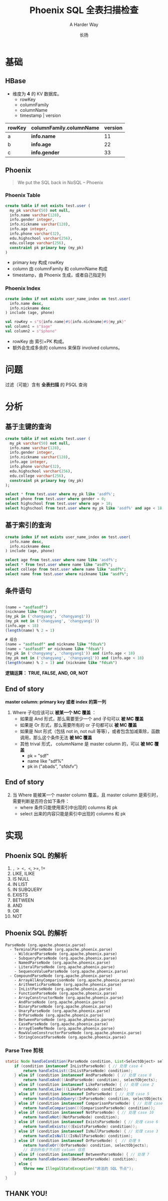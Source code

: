 * Slide Options                           :noexport:
#+TITLE: Phoenix SQL 全表扫描检查
#+SUBTITLE: A Harder Way
#+AUTHOR: 长扬
#+COMPANY: wacai

# ======= Appear in thank-you-slide ================
#+GITHUB: http://github.com/lerencao
#+TWITTER: lerencao

# ======= Appear under each slide ==================
#+FAVICON: images/emacs-icon.png
#+ICON: images/org-icon.png

# ======= Google Analytics =========================
#+ANALYTICS: UA-000000000-0

# ======= Org settings =========================
#+EXCLUDE_TAGS: noexport
#+OPTIONS: toc:nil num:nil


* 基础
  :PROPERTIES:
  :SLIDE:    segue dark quote
  :ASIDE:    right bottom
  :ARTICLE:  flexbox vleft auto-fadein
  :END:

** HBase
   :PROPERTIES:
   :ARTICLE:  larger
   :END:
   - 维度为 *4* 的 KV 数据库。
     - rowKey
     - columnFamily
     - columnName
     - timestamp | version


| rowKey | columnFamily.columnName | version |
|--------+-------------------------+---------|
| a      | *info.name*             |      11 |
| b      | *info.age*              |      22 |
| c      | *info.gender*           |      33 |
|--------+-------------------------+---------|


** Phoenix



#+BEGIN_QUOTE
We put the SQL back in NoSQL
   -- Phoenix
#+END_QUOTE


*** Phoenix Table

#+BEGIN_SRC sql
create table if not exists test.user (
  my_pk varchar(50) not null,
  info.name varchar(128),
  info.gender integer,
  info.nickname varchar(128),
  info.age integer,
  info.phone varchar(32),
  edu.highschool varchar(256),
  edu.college varchar(256),
  constraint pk primary key (my_pk)
)
#+END_SRC

- primary key 构成 rowKey
- column 由 columnFamily 和 columnName 构成
- timestamp，由 Phoenix 生成，或者自己指定列

*** Phoenix Index

#+BEGIN_SRC sql
create index if not exists user_name_index on test.user(
  info.name desc,
  info.nickname desc
) include (age, phone)
#+END_SRC

#+BEGIN_SRC scala
val rowKey = s"${info.name}#${info.nickname}#${my_pk}"
val column1 = s"$age"
val column2 = s"$phone"
#+END_SRC

- rowKey 由 索引+PK 构成。
- 额外会生成多余的 columns 来保存 involved columns。


* 问题
  :PROPERTIES:
  :ARTICLE:  large
  :END:

  #+BEGIN_CENTER
  过滤（可能）含有 *全表扫描* 的 PSQL 查询
  #+END_CENTER

* 分析
  :PROPERTIES:
  :SLIDE:    segue dark quote
  :ASIDE:    right bottom
  :ARTICLE:  flexbox vleft auto-fadein
  :END:


** 基于主键的查询

#+BEGIN_SRC sql
create table if not exists test.user (
  my_pk varchar(50) not null,
  info.name varchar(128),
  info.gender integer,
  info.nickname varchar(128),
  info.age integer,
  info.phone varchar(32),
  edu.highschool varchar(256),
  edu.college varchar(256),
  constraint pk primary key (my_pk)
);
#+END_SRC

#+BEGIN_SRC sql
select * from test.user where my_pk like 'asdf%';
select phone from test.user where gender = 0;
select highschool from test.user where age > 18;
select highschool from test.user where my_pk like 'asdf%' and age < 18;
#+END_SRC

** 基于索引的查询

#+BEGIN_SRC sql
create index if not exists user_name_index on test.user(
  info.name desc,
  info.nickname desc
) include (age, phone)
#+END_SRC


#+BEGIN_SRC sql
select age from test.user where name like 'asdf%';
select * from test.user where name like "asdf%";
select college from test.user where name like "asdf%";
select name from test.user where nickname like "asdf%";
#+END_SRC

** 条件语句

#+BEGIN_SRC sql

(name = "asdfasdf")
(nickname like "fdsa%")
(my_pk in ('changyang', 'changyang1'))
(my_pk not in ('changyang', 'changyang1'))
(info.age < 18)
(length(name) % 2 = 1)

# 组合
(name = "asdfasdf" and nickname like "fdsa%")
(name = "asdfasdf" or nickname like "fdsa%")
(my_pk in ('changyang', 'changyang1')) and (info.age < 18)
(my_pk not in ('changyang', 'changyang1')) and (info.age < 18)
(length(name) % 2 = 1) and (nickname like "fdsa%")

#+END_SRC


#+BEGIN_CENTER
*逻辑运算： TRUE, FALSE, AND, OR, NOT*
#+END_CENTER


** End of story
   # :PROPERTIES:
   # :ARTICLE:  smaller
   # :END:
#+BEGIN_CENTER
*master column: primary key 或者 index 的第一列*
#+END_CENTER


1. Where 子句应该可以 *被某一个 MC 覆盖* ：
  - 如果是 And 形式，那么需要至少一个 and 子句可以 *被 MC 覆盖*
  - 如果是 Or 形式，那么需要所有的 or 子句都可以 *被 MC 覆盖*
  - 如果是 Not 形式（包括 not in, not null 等等），或者包含加减乘除，函数调用，那么这个条件无法 *被 MC 覆盖*
  - 其他 trival 形式， columnName 是 master column 的，可以 *被 MC 覆盖*
    - pk = "sdf"
    - name like "sdf%"
    - pk in ("abads", "sfdsfv")

** End of story

1. [@2] 当 Where 能被某一个 master column 覆盖，且 master column  是索引时，需要判断是否符合如下条件：
  - where 条件只能使用索引中出现的 columns 和 pk
  - select 出来的内容只能是索引中出现的 columns 和 pk

* 实现
  :PROPERTIES:
  :SLIDE:    segue dark quote
  :ASIDE:    right bottom
  :ARTICLE:  flexbox vleft auto-fadein
  :END:

** Phoenix SQL 的解析

1. =, > <, <=, >=, !=
2. LIKE, ILIKE
3. IS NULL
4. IN LIST
5. IN SUBQUERY
6. EXISTS
7. BETWEEN
8. AND
9. OR
10. NOT

** Phoenix SQL 的解析
   :PROPERTIES:
   :ARTICLE:  smaller
   :END:

#+BEGIN_SRC
ParseNode (org.apache.phoenix.parse)
  - TerminalParseNode (org.apache.phoenix.parse)
    - WildcardParseNode (org.apache.phoenix.parse)
    - SubqueryParseNode (org.apache.phoenix.parse)
    - NamedParseNode (org.apache.phoenix.parse)
    - LiteralParseNode (org.apache.phoenix.parse)
    - SequenceValueParseNode (org.apache.phoenix.parse)
  - CompoundParseNode (org.apache.phoenix.parse)
    - ArrayAllAnyComparisonNode (org.apache.phoenix.parse)
    - ArithmeticParseNode (org.apache.phoenix.parse)
    - InListParseNode (org.apache.phoenix.parse)
    - FunctionParseNode (org.apache.phoenix.parse)
    - ArrayConstructorNode (org.apache.phoenix.parse)
    - AndParseNode (org.apache.phoenix.parse)
    - BinaryParseNode (org.apache.phoenix.parse)
    - UnaryParseNode (org.apache.phoenix.parse)
    - OrParseNode (org.apache.phoenix.parse)
    - BetweenParseNode (org.apache.phoenix.parse)
    - CaseParseNode (org.apache.phoenix.parse)
    - ArrayElemRefNode (org.apache.phoenix.parse)
    - RowValueConstructorParseNode (org.apache.phoenix.parse)
    - StringConcatParseNode (org.apache.phoenix.parse)
#+END_SRC


*** Parse Tree 剪枝
   :PROPERTIES:
   :ARTICLE:  smaller
   :END:

#+BEGIN_SRC java
    static Node handleCondition(ParseNode condition, List<SelectObject> selectObjects) throws SQLException {
        if (condition instanceof InListParseNode) { // 处理 case 4
            return handleInList((InListParseNode) condition);
        } else if (condition instanceof AndParseNode) { // 处理 case 8
            return handleAnd(((AndParseNode) condition), selectObjects);
        } else if (condition instanceof LikeParseNode) { // 处理 case 2
            return handleLike(((LikeParseNode) condition));
        } else if (condition instanceof InParseNode) { // 处理 case 5
            return handleInSubQuery((InParseNode) condition, selectObjects);
        } else if (condition instanceof ComparisonParseNode) { // 处理 case 1
            return handleComparison(((ComparisonParseNode) condition));
        } else if (condition instanceof NotParseNode) { // 处理 case 10
            return handleNot((NotParseNode) condition);
        } else if (condition instanceof ExistsParseNode) { // 处理 case 6
            return handleExists(((ExistsParseNode) condition));
        } else if (condition instanceof IsNullParseNode) { // 处理 case 3
            return handleIsNull((IsNullParseNode) condition);
        } else if (condition instanceof OrParseNode) {  // 处理 9
            return handleOr((OrParseNode) condition, selectObjects);
            // 拿到所有子节点的 column 信息
        } else if (condition instanceof BetweenParseNode) { // 处理 7
            return handleBetween((BetweenParseNode) condition);
        } else {
            throw new IllegalStateException("非法的 SQL 节点");
        }
    }
#+END_SRC



** THANK YOU!
   :PROPERTIES:
   :SLIDE:    thank-you-slide segue
   :ASIDE:    right
   :ARTICLE:  flexbox vleft auto-fadein
   :END:

